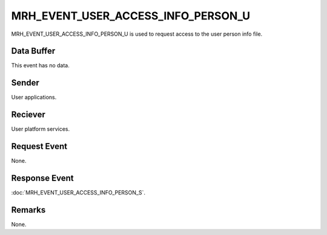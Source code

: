 MRH_EVENT_USER_ACCESS_INFO_PERSON_U
===================================
MRH_EVENT_USER_ACCESS_INFO_PERSON_U is used to request access to the user 
person info file.

Data Buffer
-----------
This event has no data.

Sender
------
User applications.

Reciever
--------
User platform services.

Request Event
-------------
None.

Response Event
--------------
:doc:`MRH_EVENT_USER_ACCESS_INFO_PERSON_S`.

Remarks
-------
None.